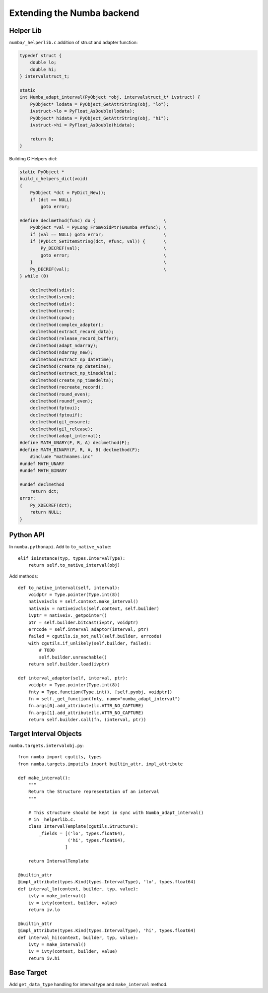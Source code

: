 
Extending the Numba backend
===========================

.. todo:: write this

Helper Lib
----------

``numba/_helperlib.c`` addition of struct and adapter function:

.. code-block:: c

    typedef struct {
        double lo;
        double hi;
    } intervalstruct_t;

    static
    int Numba_adapt_interval(PyObject *obj, intervalstruct_t* ivstruct) {
        PyObject* lodata = PyObject_GetAttrString(obj, "lo");
        ivstruct->lo = PyFloat_AsDouble(lodata);
        PyObject* hidata = PyObject_GetAttrString(obj, "hi");
        ivstruct->hi = PyFloat_AsDouble(hidata);

        return 0;
    }

Building C Helpers dict:

.. code-block:: c

    static PyObject *
    build_c_helpers_dict(void)
    {
        PyObject *dct = PyDict_New();
        if (dct == NULL)
            goto error;

    #define declmethod(func) do {                          \
        PyObject *val = PyLong_FromVoidPtr(&Numba_##func); \
        if (val == NULL) goto error;                       \
        if (PyDict_SetItemString(dct, #func, val)) {       \
            Py_DECREF(val);                                \
            goto error;                                    \
        }                                                  \
        Py_DECREF(val);                                    \
    } while (0)

        declmethod(sdiv);
        declmethod(srem);
        declmethod(udiv);
        declmethod(urem);
        declmethod(cpow);
        declmethod(complex_adaptor);
        declmethod(extract_record_data);
        declmethod(release_record_buffer);
        declmethod(adapt_ndarray);
        declmethod(ndarray_new);
        declmethod(extract_np_datetime);
        declmethod(create_np_datetime);
        declmethod(extract_np_timedelta);
        declmethod(create_np_timedelta);
        declmethod(recreate_record);
        declmethod(round_even);
        declmethod(roundf_even);
        declmethod(fptoui);
        declmethod(fptouif);
        declmethod(gil_ensure);
        declmethod(gil_release);
        declmethod(adapt_interval);
    #define MATH_UNARY(F, R, A) declmethod(F);
    #define MATH_BINARY(F, R, A, B) declmethod(F);
        #include "mathnames.inc"
    #undef MATH_UNARY
    #undef MATH_BINARY

    #undef declmethod
        return dct;
    error:
        Py_XDECREF(dct);
        return NULL;
    }

Python API
----------

In ``numba.pythonapi``. Add to ``to_native_value``::

    elif isinstance(typ, types.IntervalType):
        return self.to_native_interval(obj)

Add methods::

    def to_native_interval(self, interval):
        voidptr = Type.pointer(Type.int(8))
        nativeivcls = self.context.make_interval()
        nativeiv = nativeivcls(self.context, self.builder)
        ivptr = nativeiv._getpointer()
        ptr = self.builder.bitcast(ivptr, voidptr)
        errcode = self.interval_adaptor(interval, ptr)
        failed = cgutils.is_not_null(self.builder, errcode)
        with cgutils.if_unlikely(self.builder, failed):
            # TODO
            self.builder.unreachable()
        return self.builder.load(ivptr)

    def interval_adaptor(self, interval, ptr):
        voidptr = Type.pointer(Type.int(8))
        fnty = Type.function(Type.int(), [self.pyobj, voidptr])
        fn = self._get_function(fnty, name="numba_adapt_interval")
        fn.args[0].add_attribute(lc.ATTR_NO_CAPTURE)
        fn.args[1].add_attribute(lc.ATTR_NO_CAPTURE)
        return self.builder.call(fn, (interval, ptr))

Target Interval Objects
-----------------------

``numba.targets.intervalobj.py``::

    from numba import cgutils, types
    from numba.targets.imputils import builtin_attr, impl_attribute

    def make_interval():
        """
        Return the Structure representation of an interval
        """

        # This structure should be kept in sync with Numba_adapt_interval()
        # in _helperlib.c.
        class IntervalTemplate(cgutils.Structure):
            _fields = [('lo', types.float64),
                       ('hi', types.float64),
                      ]

        return IntervalTemplate

    @builtin_attr
    @impl_attribute(types.Kind(types.IntervalType), 'lo', types.float64)
    def interval_lo(context, builder, typ, value):
        ivty = make_interval()
        iv = ivty(context, builder, value)
        return iv.lo

    @builtin_attr
    @impl_attribute(types.Kind(types.IntervalType), 'hi', types.float64)
    def interval_hi(context, builder, typ, value):
        ivty = make_interval()
        iv = ivty(context, builder, value)
        return iv.hi

Base Target
-----------

Add ``get_data_type`` handling for interval type and ``make_interval`` method.
